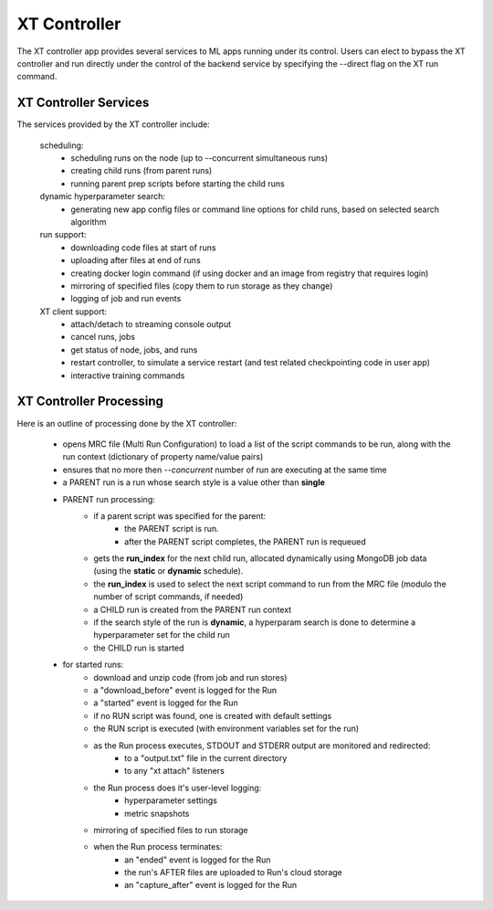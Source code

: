 .. _xt_controller:

========================================
XT Controller
========================================

The XT controller app provides several services to ML apps running under its control.  Users can elect
to bypass the XT controller and run directly under the control of the backend service by specifying
the --direct flag on the XT run command.

--------------------------------------
XT Controller Services
--------------------------------------

The services provided by the XT controller include:

    scheduling:
        - scheduling runs on the node (up to --concurrent simultaneous runs)
        - creating child runs (from parent runs)
        - running parent prep scripts before starting the child runs

    dynamic hyperparameter search:
        - generating new app config files or command line options for child runs, based on selected search algorithm

    run support:
        - downloading code files at start of runs
        - uploading after files at end of runs
        - creating docker login command (if using docker and an image from registry that requires login)
        - mirroring of specified files (copy them to run storage as they change)
        - logging of job and run events

    XT client support:
        - attach/detach to streaming console output
        - cancel runs, jobs
        - get status of node, jobs, and runs
        - restart controller, to simulate a service restart (and test related checkpointing code in user app)
        - interactive training commands 

--------------------------------------
XT Controller Processing
--------------------------------------

Here is an outline of processing done by the XT controller:

    - opens MRC file (Multi Run Configuration) to load a list of the script 
      commands to be run, along with the run context (dictionary of property name/value pairs)

    - ensures that no more then `--concurrent` number of run are executing at the same time

    - a PARENT run is a run whose search style is a value other than **single**

    - PARENT run processing:
        - if a parent script was specified for the parent:
            - the PARENT script is run. 
            - after the PARENT script completes, the PARENT run is requeued
        - gets the **run_index** for the next child run, allocated dynamically using MongoDB job data (using the **static** or **dynamic** schedule).
        - the **run_index** is used to select the next script command to run from the MRC file (modulo the number of script commands, if needed)
        - a CHILD run is created from the PARENT run context
        - if the search style of the run is **dynamic**, a hyperparam search is done to determine a hyperparameter set for the child run
        - the CHILD run is started

    - for started runs:
        - download and unzip code (from job and run stores)
        - a "download_before" event is logged for the Run
        - a "started" event is logged for the Run
        - if no RUN script was found, one is created with default settings
        - the RUN script is executed (with environment variables set for the run)

        - as the Run process executes, STDOUT and STDERR output are monitored and redirected:
            - to a "output.txt" file in the current directory
            - to any "xt attach" listeners

        - the Run process does it's user-level logging:
            - hyperparameter settings
            - metric snapshots

        - mirroring of specified files to run storage

        - when the Run process terminates:
            - an "ended" event is logged for the Run
            - the run's AFTER files are uploaded to Run's cloud storage
            - an "capture_after" event is logged for the Run


